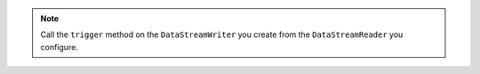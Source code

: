 .. note::

   Call the ``trigger`` method on the ``DataStreamWriter`` you create 
   from the ``DataStreamReader`` you configure.
